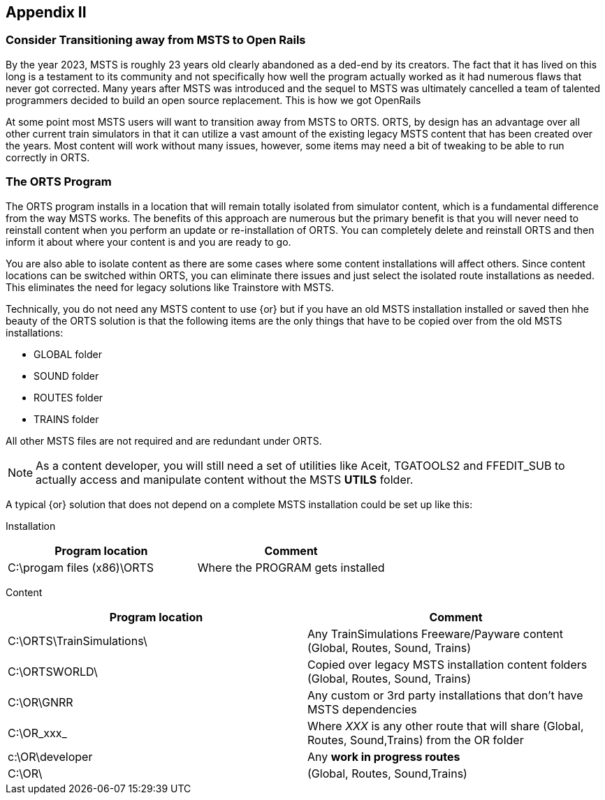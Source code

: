 == Appendix II 

=== Consider Transitioning away from MSTS to Open Rails

By the year 2023, MSTS is roughly 23 years old clearly abandoned as a ded-end by its creators.  The fact that it has lived on this long is a testament to its community and not specifically how well the program actually worked as it had numerous flaws that never got corrected.  Many years after MSTS was introduced and the sequel to MSTS was ultimately cancelled a team of talented programmers decided to build an open source replacement. This is how we got OpenRails

At some point most MSTS users will want to transition away from MSTS to ORTS. ORTS, by design has an advantage over all other current train simulators in that it can utilize a vast amount of the existing legacy MSTS content that has been created over the years. Most content will work without many issues, however, some items may need a bit of tweaking to be able to run correctly in ORTS.


=== The ORTS Program

The ORTS program installs in a location that will remain totally isolated from simulator content, which is a fundamental difference from the way MSTS works.  The benefits of this approach are numerous but the primary benefit is that you will never need to reinstall content when you perform an update or re-installation of ORTS.  You can completely delete and reinstall ORTS and then inform it about where your content is and you are ready to go.

You are also able to isolate content as there are some cases where some content installations will affect others.  Since content locations can be switched within ORTS, you can eliminate there issues and just select the isolated route installations as needed. This eliminates the need for legacy solutions like Trainstore with MSTS.

Technically, you do not need any MSTS content to use {or} but if you have an old MSTS installation installed or saved then hhe beauty of the ORTS solution is that the following items are the only things that have to be copied over from the old MSTS installations:

* GLOBAL folder
* SOUND folder
* ROUTES folder
* TRAINS folder 

All other MSTS files are not required and are redundant under ORTS. 

[NOTE]
As a content developer, you will still need a set of utilities like Aceit, TGATOOLS2 and FFEDIT_SUB to actually access and manipulate content without the MSTS *UTILS* folder.

A typical {or} solution that does not depend on a complete MSTS installation could be set up like this:

Installation

|===
| Program location              | Comment

| C:\progam files (x86)\ORTS    | Where the PROGRAM gets installed
|===

Content

|===
| Program location              | Comment

| C:\ORTS\TrainSimulations\     | Any TrainSimulations Freeware/Payware content (Global, Routes, Sound, Trains)
| C:\ORTSWORLD\                 | Copied over legacy MSTS installation content folders (Global, Routes, Sound, Trains)
| C:\OR\GNRR                    | Any custom or 3rd party installations that don't have MSTS dependencies
| C:\OR\_xxx_                   | Where _XXX_ is any other route that will share (Global, Routes, Sound,Trains) from the OR folder
| c:\OR\developer               | Any *work in progress routes*
| C:\OR\                        | (Global, Routes, Sound,Trains)
|===





